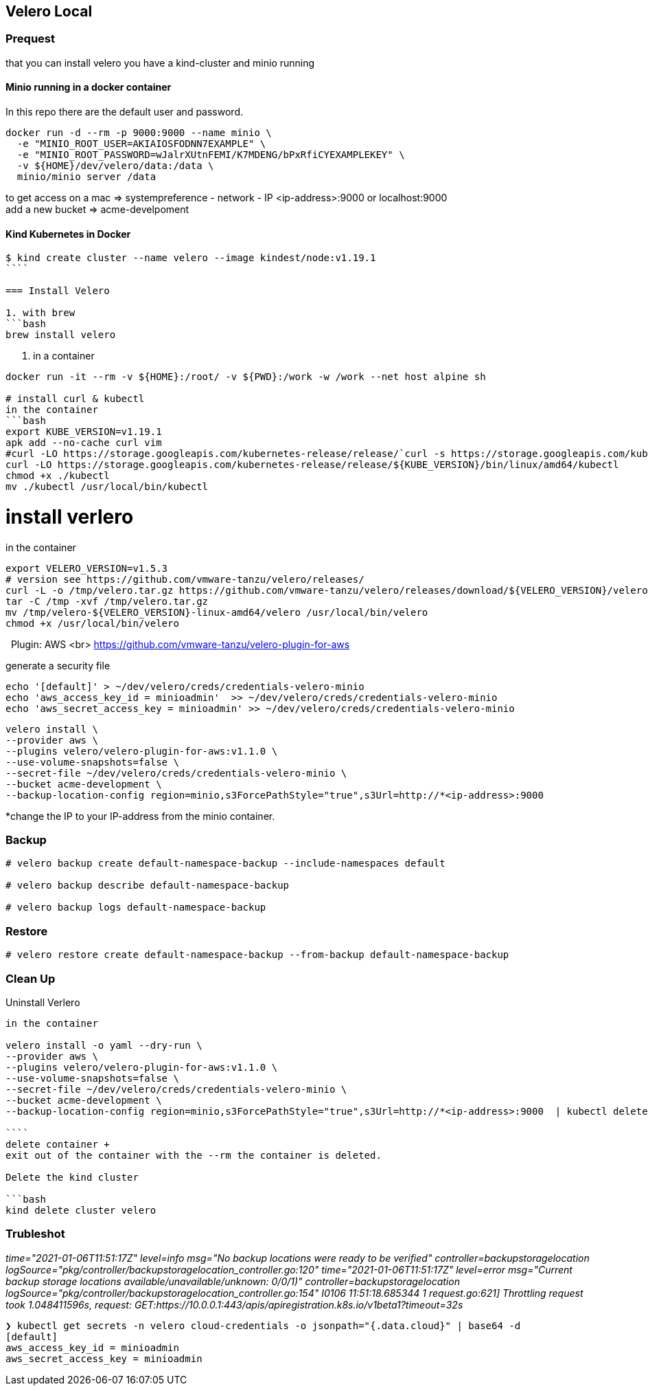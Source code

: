 == Velero Local

=== Prequest
that you can install velero you have a kind-cluster and minio running

==== Minio running in a docker container

In this repo there are the default user and password.

```bash
docker run -d --rm -p 9000:9000 --name minio \
  -e "MINIO_ROOT_USER=AKIAIOSFODNN7EXAMPLE" \
  -e "MINIO_ROOT_PASSWORD=wJalrXUtnFEMI/K7MDENG/bPxRfiCYEXAMPLEKEY" \
  -v ${HOME}/dev/velero/data:/data \
  minio/minio server /data
```
to get access on a mac => systempreference - network - IP   <ip-address>:9000 or localhost:9000 +
add a new bucket => acme-develpoment

==== Kind Kubernetes in Docker

```bash
$ kind create cluster --name velero --image kindest/node:v1.19.1
````

=== Install Velero

1. with brew
```bash
brew install velero
```

2. in a container

```bash
docker run -it --rm -v ${HOME}:/root/ -v ${PWD}:/work -w /work --net host alpine sh

# install curl & kubectl
in the container
```bash
export KUBE_VERSION=v1.19.1
apk add --no-cache curl vim
#curl -LO https://storage.googleapis.com/kubernetes-release/release/`curl -s https://storage.googleapis.com/kubernetes-release/release/stable.txt`/bin/linux/amd64/kubectl
curl -LO https://storage.googleapis.com/kubernetes-release/release/${KUBE_VERSION}/bin/linux/amd64/kubectl
chmod +x ./kubectl
mv ./kubectl /usr/local/bin/kubectl
```

# install verlero
in the container

```bash
export VELERO_VERSION=v1.5.3
# version see https://github.com/vmware-tanzu/velero/releases/
curl -L -o /tmp/velero.tar.gz https://github.com/vmware-tanzu/velero/releases/download/${VELERO_VERSION}/velero-${VELERO_VERSION}-linux-amd64.tar.gz
tar -C /tmp -xvf /tmp/velero.tar.gz
mv /tmp/velero-${VELERO_VERSION}-linux-amd64/velero /usr/local/bin/velero
chmod +x /usr/local/bin/velero
```
 
Plugin: AWS <br>
https://github.com/vmware-tanzu/velero-plugin-for-aws

generate a security file
```bash
echo '[default]' > ~/dev/velero/creds/credentials-velero-minio
echo 'aws_access_key_id = minioadmin'  >> ~/dev/velero/creds/credentials-velero-minio
echo 'aws_secret_access_key = minioadmin' >> ~/dev/velero/creds/credentials-velero-minio
```

```bash
velero install \
--provider aws \
--plugins velero/velero-plugin-for-aws:v1.1.0 \
--use-volume-snapshots=false \
--secret-file ~/dev/velero/creds/credentials-velero-minio \
--bucket acme-development \
--backup-location-config region=minio,s3ForcePathStyle="true",s3Url=http://*<ip-address>:9000
```
*change the IP to your IP-address from the minio container.

=== Backup

```bash
# velero backup create default-namespace-backup --include-namespaces default

# velero backup describe default-namespace-backup

# velero backup logs default-namespace-backup
```



=== Restore

```bash
# velero restore create default-namespace-backup --from-backup default-namespace-backup
```


=== Clean Up

Uninstall Verlero
```bash
in the container

velero install -o yaml --dry-run \
--provider aws \
--plugins velero/velero-plugin-for-aws:v1.1.0 \
--use-volume-snapshots=false \
--secret-file ~/dev/velero/creds/credentials-velero-minio \
--bucket acme-development \
--backup-location-config region=minio,s3ForcePathStyle="true",s3Url=http://*<ip-address>:9000  | kubectl delete -f -

````
delete container +
exit out of the container with the --rm the container is deleted.

Delete the kind cluster

```bash
kind delete cluster velero
```


=== Trubleshot

_time="2021-01-06T11:51:17Z" level=info msg="No backup locations were ready to be verified" controller=backupstoragelocation logSource="pkg/controller/backupstoragelocation_controller.go:120"
time="2021-01-06T11:51:17Z" level=error msg="Current backup storage locations available/unavailable/unknown: 0/0/1)" controller=backupstoragelocation logSource="pkg/controller/backupstoragelocation_controller.go:154"
I0106 11:51:18.685344       1 request.go:621] Throttling request took 1.048411596s, request: GET:https://10.0.0.1:443/apis/apiregistration.k8s.io/v1beta1?timeout=32s_

```bash
❯ kubectl get secrets -n velero cloud-credentials -o jsonpath="{.data.cloud}" | base64 -d
[default]
aws_access_key_id = minioadmin
aws_secret_access_key = minioadmin
```